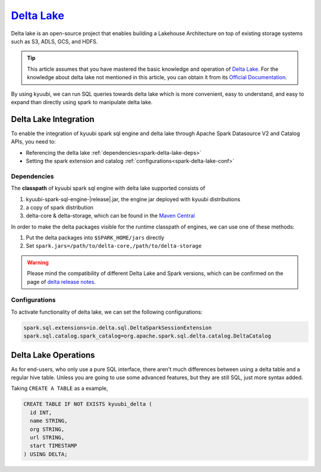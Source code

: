 .. Licensed to the Apache Software Foundation (ASF) under one or more
   contributor license agreements.  See the NOTICE file distributed with
   this work for additional information regarding copyright ownership.
   The ASF licenses this file to You under the Apache License, Version 2.0
   (the "License"); you may not use this file except in compliance with
   the License.  You may obtain a copy of the License at

..    http://www.apache.org/licenses/LICENSE-2.0

.. Unless required by applicable law or agreed to in writing, software
   distributed under the License is distributed on an "AS IS" BASIS,
   WITHOUT WARRANTIES OR CONDITIONS OF ANY KIND, either express or implied.
   See the License for the specific language governing permissions and
   limitations under the License.

`Delta Lake`_
=============

Delta lake is an open-source project that enables building a Lakehouse
Architecture on top of existing storage systems such as S3, ADLS, GCS,
and HDFS.

.. tip::
   This article assumes that you have mastered the basic knowledge and
   operation of `Delta Lake`_.
   For the knowledge about delta lake not mentioned in this article,
   you can obtain it from its `Official Documentation`_.

By using kyuubi, we can run SQL queries towards delta lake which is more
convenient, easy to understand, and easy to expand than directly using
spark to manipulate delta lake.

Delta Lake Integration
----------------------

To enable the integration of kyuubi spark sql engine and delta lake through
Apache Spark Datasource V2 and Catalog APIs, you need to:

- Referencing the delta lake :ref:`dependencies<spark-delta-lake-deps>`
- Setting the spark extension and catalog :ref:`configurations<spark-delta-lake-conf>`

.. _spark-delta-lake-deps:

Dependencies
************

The **classpath** of kyuubi spark sql engine with delta lake supported consists of

1. kyuubi-spark-sql-engine-|release|.jar, the engine jar deployed with kyuubi distributions
2. a copy of spark distribution
3. delta-core & delta-storage, which can be found in the `Maven Central`_

In order to make the delta packages visible for the runtime classpath of engines, we can use one of these methods:

1. Put the delta packages into ``$SPARK_HOME/jars`` directly
2. Set ``spark.jars=/path/to/delta-core,/path/to/delta-storage``

.. warning::
   Please mind the compatibility of different Delta Lake and Spark versions, which can be confirmed on the page of `delta release notes`_.

.. _spark-delta-lake-conf:

Configurations
**************

To activate functionality of delta lake, we can set the following configurations:

.. code-block:: properties

   spark.sql.extensions=io.delta.sql.DeltaSparkSessionExtension
   spark.sql.catalog.spark_catalog=org.apache.spark.sql.delta.catalog.DeltaCatalog

Delta Lake Operations
---------------------

As for end-users, who only use a pure SQL interface, there aren't much differences between
using a delta table and a regular hive table. Unless you are going to use some advanced
features, but they are still SQL, just more syntax added.

Taking ``CREATE A TABLE`` as a example,

.. code-block:: sql

   CREATE TABLE IF NOT EXISTS kyuubi_delta (
     id INT,
     name STRING,
     org STRING,
     url STRING,
     start TIMESTAMP
   ) USING DELTA;

.. _Delta Lake: https://delta.io/
.. _Official Documentation: https://docs.delta.io/latest/index.html
.. _Maven Central: https://mvnrepository.com/artifact/io.delta/delta-core
.. _Delta release notes: https://github.com/delta-io/delta/releases